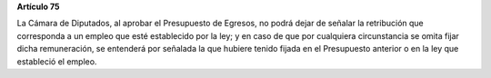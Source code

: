 **Artículo 75**

La Cámara de Diputados, al aprobar el Presupuesto de Egresos, no podrá
dejar de señalar la retribución que corresponda a un empleo que esté
establecido por la ley; y en caso de que por cualquiera circunstancia se
omita fijar dicha remuneración, se entenderá por señalada la que hubiere
tenido fijada en el Presupuesto anterior o en la ley que estableció el
empleo.
